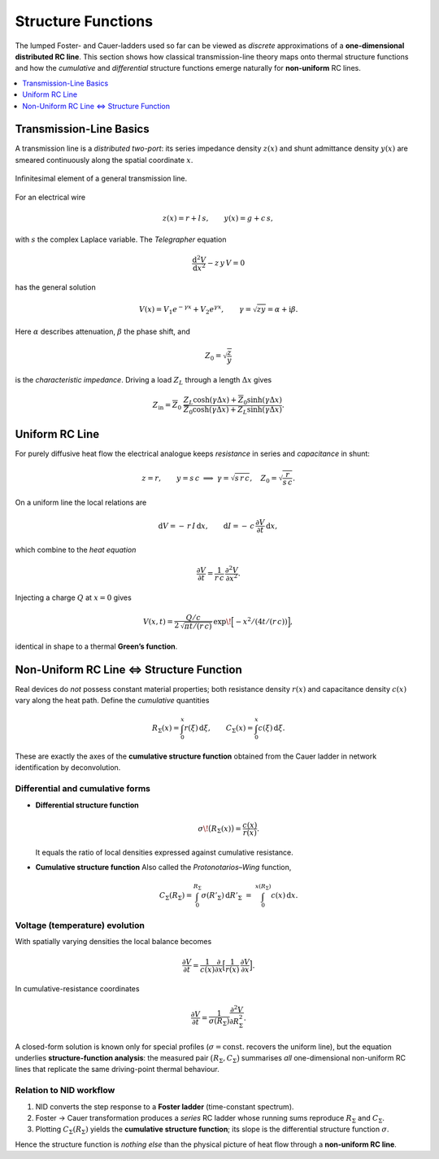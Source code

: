 
.. _structure_functions:

Structure Functions
==========================

The lumped Foster- and Cauer-ladders used so far can be viewed as *discrete*
approximations of a **one-dimensional distributed RC line**.  
This section shows how classical transmission-line theory maps onto thermal
structure functions and how the *cumulative* and *differential* structure
functions emerge naturally for **non-uniform** RC lines.

.. contents::
   :local:
   :depth: 1


Transmission-Line Basics
------------------------
A transmission line is a *distributed two-port*: its series impedance density
:math:`z(x)` and shunt admittance density :math:`y(x)` are smeared
continuously along the spatial coordinate :math:`x`.

.. figure:: /_static/transmission_line.png
   :width: 35 %
   :align: center

   Infinitesimal element of a general transmission line.

For an electrical wire

.. math::

   z(x)=r+l\,s,
   \qquad
   y(x)=g+c\,s,

with :math:`s` the complex Laplace variable.  The *Telegrapher* equation

.. math::

   \frac{\mathrm{d}^2 V}{\mathrm{d}x^2}-z\,y\,V=0

has the general solution

.. math::

   V(x)=V_1e^{-\gamma x}+V_2e^{\gamma x},
   \qquad
   \gamma=\sqrt{zy}=\alpha+\mathrm{i}\beta.

Here :math:`\alpha` describes attenuation, :math:`\beta` the phase shift,
and

.. math::

   Z_0=\sqrt{\frac{z}{y}}

is the *characteristic impedance*.  
Driving a load :math:`Z_L` through a length :math:`\Delta x` gives

.. math::

   Z_\text{in}=
   \overline{Z}_0\;
   \frac{Z_L\cosh(\gamma\Delta x)+\overline{Z}_0\sinh(\gamma\Delta x)}
        {\overline{Z}_0\cosh(\gamma\Delta x)+Z_L\sinh(\gamma\Delta x)}.


Uniform RC Line
---------------
For purely diffusive heat flow the electrical analogue keeps *resistance*
in series and *capacitance* in shunt:

.. math::

   z=r,\qquad y=s\,c
   \;\;\Longrightarrow\;\;
   \gamma=\sqrt{s\,r\,c},
   \quad
   Z_0=\sqrt{\frac{r}{s\,c}}.

On a uniform line the local relations are

.. math::

   \mathrm{d}V=-\,r\,I\,\mathrm{d}x,
   \qquad
   \mathrm{d}I=-\,c\,\frac{\partial V}{\partial t}\,\mathrm{d}x,

which combine to the *heat equation*

.. math::

   \frac{\partial V}{\partial t}=
   \frac{1}{r\,c}\,
   \frac{\partial^2 V}{\partial x^2}.

Injecting a charge :math:`Q` at :math:`x=0` gives

.. math::

   V(x,t)=\frac{Q/c}{
           2\,\sqrt{\pi t/(r\,c)}
          }\,
          \exp\!\Bigl[-x^2/(4t/(r\,c))\Bigr],

identical in shape to a thermal **Green’s function**.


Non-Uniform RC Line ⇔ Structure Function
------------------------------------------------
Real devices do *not* possess constant material properties; both resistance
density :math:`r(x)` and capacitance density :math:`c(x)` vary along the
heat path.  Define the *cumulative* quantities

.. math::

   R_\Sigma(x)=\int_0^x r(\xi)\,\mathrm{d}\xi,
   \qquad
   C_\Sigma(x)=\int_0^x c(\xi)\,\mathrm{d}\xi.

These are exactly the axes of the **cumulative structure function**
obtained from the Cauer ladder in network identification by deconvolution.

Differential and cumulative forms
^^^^^^^^^^^^^^^^^^^^^^^^^^^^^^^^^
* **Differential structure function**

  .. math::

     \sigma\!\bigl(R_\Sigma(x)\bigr)=
     \frac{c(x)}{r(x)}.

  It equals the ratio of local densities expressed against cumulative
  resistance.

* **Cumulative structure function**  
  Also called the *Protonotarios–Wing* function,

  .. math::

     C_\Sigma(R_\Sigma)=
     \int_{0}^{R_\Sigma}\sigma(R'_\Sigma)\,\mathrm{d}R'_\Sigma
     \;=\;
     \int_{0}^{x(R_\Sigma)} c(x)\,\mathrm{d}x.

Voltage (temperature) evolution
^^^^^^^^^^^^^^^^^^^^^^^^^^^^^^^
With spatially varying densities the local balance becomes

.. math::

   \frac{\partial V}{\partial t}=
   \frac{1}{c(x)}
   \frac{\partial}{\partial x}
   \Bigl[\frac{1}{r(x)}\,
         \frac{\partial V}{\partial x}\Bigr].

In cumulative-resistance coordinates

.. math::

   \frac{\partial V}{\partial t}=
   \frac{1}{\sigma(R_\Sigma)}
   \frac{\partial^2 V}{\partial R_\Sigma^2}.

A closed-form solution is known only for special profiles
(:math:`\sigma=\text{const.}` recovers the uniform line),
but the equation underlies **structure-function analysis**:
the measured pair
:math:`\bigl(R_\Sigma,C_\Sigma\bigr)` summarises *all*
one-dimensional non-uniform RC lines that replicate the same
driving-point thermal behaviour.

Relation to NID workflow
^^^^^^^^^^^^^^^^^^^^^^^^
1. NID converts the step response to a **Foster ladder** (time-constant
   spectrum).
2. Foster → Cauer transformation produces a *series* RC ladder whose
   running sums reproduce :math:`R_\Sigma` and :math:`C_\Sigma`.
3. Plotting :math:`C_\Sigma(R_\Sigma)` yields the **cumulative structure
   function**; its slope is the differential structure function
   :math:`\sigma`.

Hence the structure function is *nothing else* than the physical picture
of heat flow through a **non-uniform RC line**.